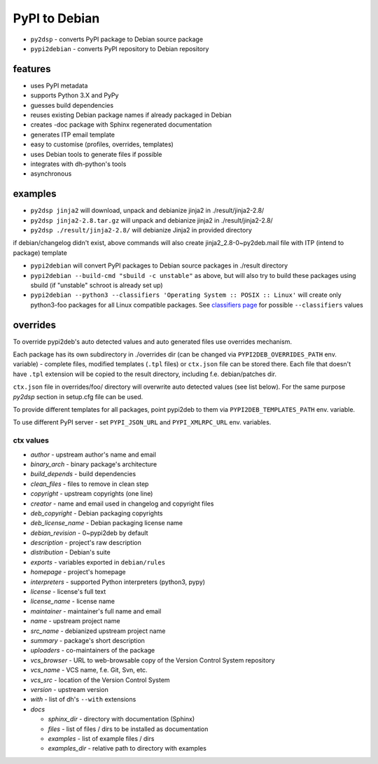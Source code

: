 PyPI to Debian
==============


* ``py2dsp`` - converts PyPI package to Debian source package
* ``pypi2debian`` - converts PyPI repository to Debian repository


features
~~~~~~~~

* uses PyPI metadata
* supports Python 3.X and PyPy
* guesses build dependencies
* reuses existing Debian package names if already packaged in Debian
* creates -doc package with Sphinx regenerated documentation
* generates ITP email template
* easy to customise (profiles, overrides, templates)
* uses Debian tools to generate files if possible
* integrates with dh-python's tools
* asynchronous


examples
~~~~~~~~

* ``py2dsp jinja2`` will download, unpack and debianize jinja2 in ./result/jinja2-2.8/
* ``py2dsp jinja2-2.8.tar.gz`` will unpack and debianize jinja2 in ./result/jinja2-2.8/
* ``py2dsp ./result/jinja2-2.8/`` will debianize Jinja2 in provided directory

if debian/changelog didn't exist, above commands will also create
jinja2_2.8-0~py2deb.mail file with ITP (intend to package) template

* ``pypi2debian`` will convert PyPI packages to Debian source packages in ./result directory
* ``pypi2debian --build-cmd "sbuild -c unstable"`` as above, but will also try
  to build these packages using sbuild (if "unstable" schroot is already set up)
* ``pypi2debian --python3 --classifiers 'Operating System :: POSIX :: Linux'``
  will create only python3-foo packages for all Linux compatible packages.
  See `classifiers page`_ for possible ``--classifiers`` values

.. _classifiers page: https://pypi.python.org/pypi?%3Aaction=list_classifiers


overrides
~~~~~~~~~

To override pypi2deb's auto detected values and auto generated files use
overrides mechanism.

Each package has its own subdirectory in ./overrides dir (can be changed via
``PYPI2DEB_OVERRIDES_PATH`` env. variable) - complete files, modified templates
(``.tpl`` files) or ``ctx.json`` file can be stored there.
Each file that doesn't have ``.tpl`` extension will be copied to the result
directory, including f.e. debian/patches dir.

``ctx.json`` file in overrides/foo/ directory will overwrite auto detected
values (see list below). For the same purpose `py2dsp` section in setup.cfg
file can be used.

To provide different templates for all packages, point pypi2deb to them via
``PYPI2DEB_TEMPLATES_PATH`` env. variable.

To use different PyPI server - set ``PYPI_JSON_URL`` and ``PYPI_XMLRPC_URL``
env. variables.

ctx values
----------
* `author` - upstream author's name and email
* `binary_arch` - binary package's architecture
* `build_depends` - build dependencies
* `clean_files` - files to remove in clean step
* `copyright` - upstream copyrights (one line)
* `creator` - name and email used in changelog and copyright files
* `deb_copyright` - Debian packaging copyrights 
* `deb_license_name` - Debian packaging license name
* `debian_revision` - 0~pypi2deb by default
* `description` - project's raw description
* `distribution` - Debian's suite
* `exports` - variables exported in ``debian/rules``
* `homepage` - project's homepage
* `interpreters` - supported Python interpreters (python3, pypy)
* `license` - license's full text
* `license_name` - license name
* `maintainer` - maintainer's full name and email
* `name` - upstream project name
* `src_name` - debianized upstream project name
* `summary` - package's short description
* `uploaders` - co-maintainers of the package
* `vcs_browser` - URL to web-browsable copy of the Version Control System repository
* `vcs_name` - VCS name, f.e. Git, Svn, etc.
* `vcs_src` -  location of the Version Control System
* `version` - upstream version
* `with` - list of dh's ``--with`` extensions
* `docs`

  * `sphinx_dir` - directory with documentation (Sphinx)
  * `files` - list of files / dirs to be installed as documentation
  * `examples` - list of example files / dirs
  * `examples_dir` - relative path to directory with examples

